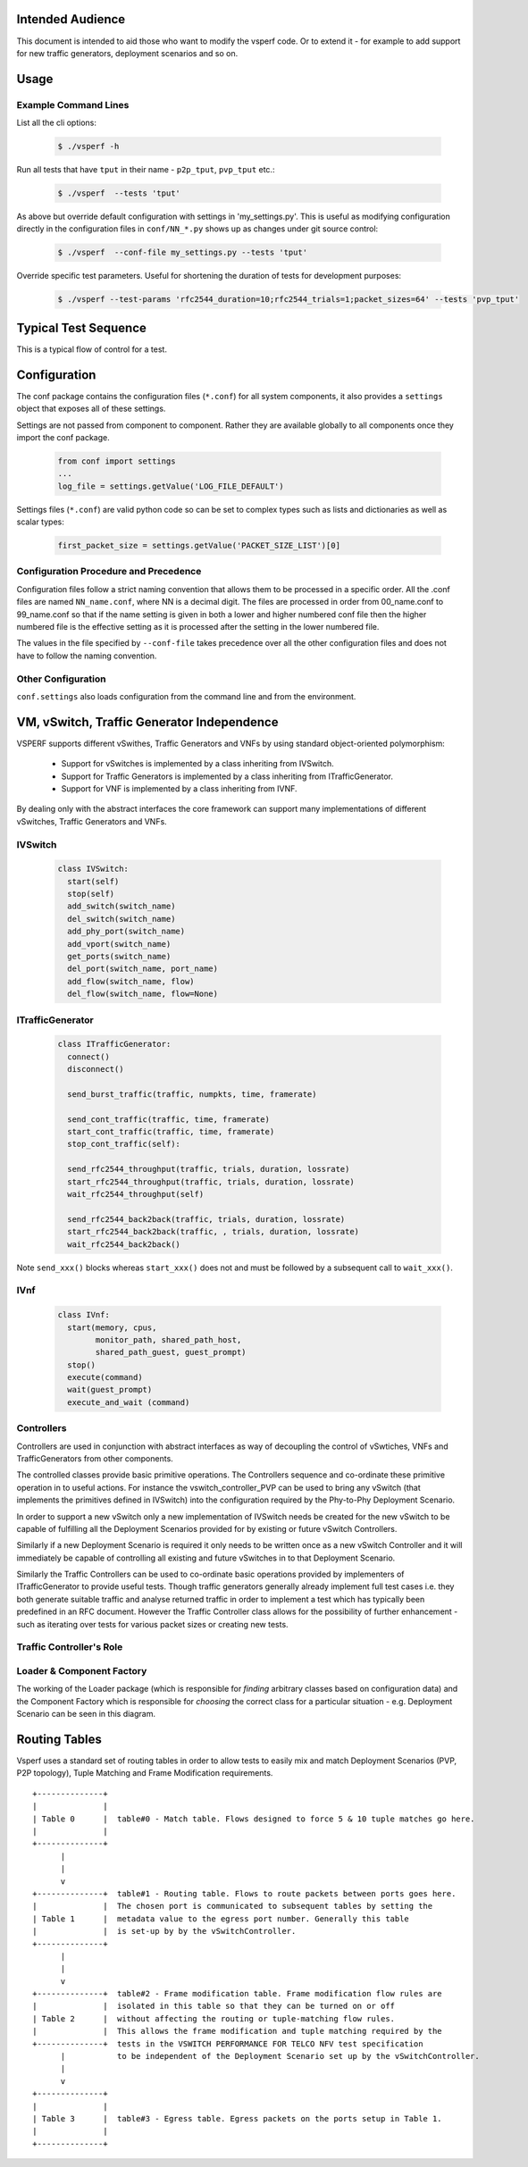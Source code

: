 Intended Audience
=================

This document is intended to aid those who want to modify the vsperf code. Or to extend it - for example to add support for new traffic generators, deployment scenarios and so on.

Usage
=====

Example Command Lines
---------------------

List all the cli options:

  .. code-block:: console

   $ ./vsperf -h

Run all tests that have ``tput`` in their name - ``p2p_tput``, ``pvp_tput`` etc.:

  .. code-block:: console

   $ ./vsperf  --tests 'tput'

As above but override default configuration with settings in 'my_settings.py'. This is useful as modifying configuration directly in the configuration files in ``conf/NN_*.py`` shows up as changes under git source control:

  .. code-block:: console

   $ ./vsperf  --conf-file my_settings.py --tests 'tput'

Override specific test parameters. Useful for shortening the duration of tests for development purposes:

  .. code-block:: console

   $ ./vsperf --test-params 'rfc2544_duration=10;rfc2544_trials=1;packet_sizes=64' --tests 'pvp_tput'

Typical Test Sequence
=====================

This is a typical flow of control for a test.

.. image:: images/vsperf.png


Configuration
=============

The conf package contains the configuration files (``*.conf``) for all system components, it also provides a ``settings`` object that exposes all of these settings.

Settings are not passed from component to component. Rather they are available globally to all components once they import the conf package.

  .. code-block:: python

   from conf import settings
   ...
   log_file = settings.getValue('LOG_FILE_DEFAULT')

Settings files (``*.conf``) are valid python code so can be set to complex types such as lists and dictionaries as well as scalar types:

  .. code-block:: python

   first_packet_size = settings.getValue('PACKET_SIZE_LIST')[0]

Configuration Procedure and Precedence
--------------------------------------

Configuration files follow a strict naming convention that allows them to be processed in a specific order. All the .conf files are named ``NN_name.conf``, where NN is a decimal digit. The files are processed in order from 00_name.conf to 99_name.conf so that if the name setting is given in both a lower and higher numbered conf file then the higher numbered file is the effective setting as it is processed after the setting in the lower numbered file.

The values in the file specified by ``--conf-file`` takes precedence over all the other configuration files and does not have to follow the naming convention.


Other Configuration
-------------------

``conf.settings`` also loads configuration from the command line and from the environment.

VM, vSwitch, Traffic Generator Independence
===========================================

VSPERF supports different vSwithes, Traffic Generators and VNFs by using standard object-oriented polymorphism:

  * Support for vSwitches is implemented by a class inheriting from IVSwitch.
  * Support for Traffic Generators is implemented by a class inheriting from ITrafficGenerator.
  * Support for VNF is implemented by a class inheriting from IVNF.

By dealing only with the abstract interfaces the core framework can support many implementations of different vSwitches, Traffic Generators and VNFs.

IVSwitch
--------

  .. code-block:: python

    class IVSwitch:
      start(self)
      stop(self)
      add_switch(switch_name)
      del_switch(switch_name)
      add_phy_port(switch_name)
      add_vport(switch_name)
      get_ports(switch_name)
      del_port(switch_name, port_name)
      add_flow(switch_name, flow)
      del_flow(switch_name, flow=None)

ITrafficGenerator
-----------------

  .. code-block:: python

    class ITrafficGenerator:
      connect()
      disconnect()

      send_burst_traffic(traffic, numpkts, time, framerate)

      send_cont_traffic(traffic, time, framerate)
      start_cont_traffic(traffic, time, framerate)
      stop_cont_traffic(self):

      send_rfc2544_throughput(traffic, trials, duration, lossrate)
      start_rfc2544_throughput(traffic, trials, duration, lossrate)
      wait_rfc2544_throughput(self)

      send_rfc2544_back2back(traffic, trials, duration, lossrate)
      start_rfc2544_back2back(traffic, , trials, duration, lossrate)
      wait_rfc2544_back2back()

Note ``send_xxx()`` blocks whereas ``start_xxx()`` does not and must be followed by a subsequent call to ``wait_xxx()``.

IVnf
----

  .. code-block:: python

    class IVnf:
      start(memory, cpus,
            monitor_path, shared_path_host,
            shared_path_guest, guest_prompt)
      stop()
      execute(command)
      wait(guest_prompt)
      execute_and_wait (command)

Controllers
-----------

Controllers are used in conjunction with abstract interfaces as way of decoupling the control of vSwtiches, VNFs and TrafficGenerators from other components.

The controlled classes provide basic primitive operations. The Controllers sequence and co-ordinate these primitive operation in to useful actions. For instance the vswitch_controller_PVP can be used to bring any vSwitch (that implements the primitives defined in IVSwitch) into the configuration required by the Phy-to-Phy  Deployment Scenario.

In order to support a new vSwitch only a new implementation of IVSwitch needs be created for the new vSwitch to be capable of fulfilling all the Deployment Scenarios provided for by existing or future vSwitch Controllers.

Similarly if a new Deployment Scenario is required it only needs to be written once as a new vSwitch Controller and it will immediately be capable of controlling all existing and future vSwitches in to that Deployment Scenario.

Similarly the Traffic Controllers can be used to co-ordinate basic operations provided by implementers of ITrafficGenerator to provide useful tests. Though traffic generators generally already implement full test cases i.e. they both generate suitable traffic and analyse returned traffic in order to implement a test which has typically been predefined in an RFC document. However the Traffic Controller class allows for the possibility of further enhancement - such as iterating over tests for various packet sizes or creating new tests.

Traffic Controller's Role
-------------------------

.. image:: images/traffic_controller.png


Loader & Component Factory
--------------------------

The working of the Loader package (which is responsible for *finding* arbitrary classes based on configuration data) and the Component Factory which is responsible for *choosing* the correct class for a particular situation - e.g. Deployment Scenario can be seen in this diagram.

.. image:: images/factory_and_loader.png

Routing Tables
==============

Vsperf uses a standard set of routing tables in order to allow tests to easily mix and match Deployment Scenarios (PVP, P2P topology), Tuple Matching and Frame Modification requirements.

::

                    +--------------+
                    |              |
                    | Table 0      |  table#0 - Match table. Flows designed to force 5 & 10 tuple matches go here.
                    |              |
                    +--------------+
                          |
                          |
                          v
                    +--------------+  table#1 - Routing table. Flows to route packets between ports goes here.
                    |              |  The chosen port is communicated to subsequent tables by setting the
                    | Table 1      |  metadata value to the egress port number. Generally this table
                    |              |  is set-up by by the vSwitchController.
                    +--------------+
                          |
                          |
                          v
                    +--------------+  table#2 - Frame modification table. Frame modification flow rules are
                    |              |  isolated in this table so that they can be turned on or off
                    | Table 2      |  without affecting the routing or tuple-matching flow rules.
                    |              |  This allows the frame modification and tuple matching required by the
                    +--------------+  tests in the VSWITCH PERFORMANCE FOR TELCO NFV test specification
                          |           to be independent of the Deployment Scenario set up by the vSwitchController.
                          |
                          v
                    +--------------+
                    |              |
                    | Table 3      |  table#3 - Egress table. Egress packets on the ports setup in Table 1.
                    |              |
                    +--------------+
